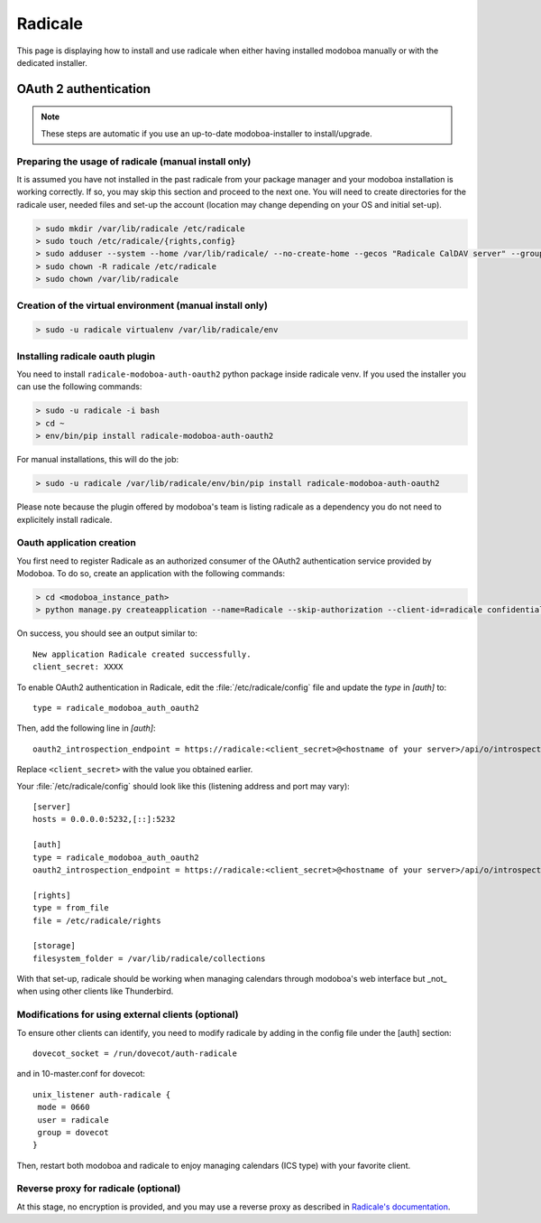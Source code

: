 .. _radicale:

#######
Radicale
#######

This page is displaying how to install and use radicale when either having installed modoboa manually or with the dedicated installer.

.. _radicale_oauth2:

OAuth 2 authentication
======================

..  note::

  These steps are automatic if you use an up-to-date modoboa-installer to install/upgrade.

Preparing the usage of radicale (manual install only)
-----------------------------------------------------

It is assumed you have not installed in the past radicale from your package manager and your modoboa installation is working correctly. If so, you may skip this section and proceed to the next one.
You will need to create directories for the radicale user, needed files and set-up the account (location may change depending on your OS and initial set-up).

.. sourcecode:: bash

  > sudo mkdir /var/lib/radicale /etc/radicale
  > sudo touch /etc/radicale/{rights,config}
  > sudo adduser --system --home /var/lib/radicale/ --no-create-home --gecos "Radicale CalDAV server" --group --disabled-password --quiet radicale
  > sudo chown -R radicale /etc/radicale
  > sudo chown /var/lib/radicale

Creation of the virtual environment (manual install only)
---------------------------------------------------------

.. sourcecode:: bash

  > sudo -u radicale virtualenv /var/lib/radicale/env

Installing radicale oauth plugin
--------------------------------

You need to install ``radicale-modoboa-auth-oauth2`` python package inside radicale venv.
If you used the installer you can use the following commands:

.. sourcecode:: bash

  > sudo -u radicale -i bash
  > cd ~
  > env/bin/pip install radicale-modoboa-auth-oauth2

For manual installations, this will do the job:

.. sourcecode:: bash

  > sudo -u radicale /var/lib/radicale/env/bin/pip install radicale-modoboa-auth-oauth2

Please note because the plugin offered by modoboa's team is listing radicale as a dependency you do not need to explicitely install radicale.

Oauth application creation
--------------------------

You first need to register Radicale as an authorized consumer of the
OAuth2 authentication service provided by Modoboa. To do so, create an
application with the following commands:

.. sourcecode:: bash

   > cd <modoboa_instance_path>
   > python manage.py createapplication --name=Radicale --skip-authorization --client-id=radicale confidential client-credentials

On success, you should see an output similar to::

  New application Radicale created successfully.
  client_secret: XXXX

To enable OAuth2 authentication in Radicale, edit the :file:`/etc/radicale/config`
file and update the `type` in `[auth]` to::

  type = radicale_modoboa_auth_oauth2

Then, add the following line in `[auth]`::

  oauth2_introspection_endpoint = https://radicale:<client_secret>@<hostname of your server>/api/o/introspect/


Replace ``<client_secret>`` with the value you obtained earlier.

Your :file:`/etc/radicale/config` should look like this (listening address and port may vary)::

  [server]
  hosts = 0.0.0.0:5232,[::]:5232
  
  [auth]
  type = radicale_modoboa_auth_oauth2
  oauth2_introspection_endpoint = https://radicale:<client_secret>@<hostname of your server>/api/o/introspect/
  
  [rights]
  type = from_file
  file = /etc/radicale/rights
  
  [storage]
  filesystem_folder = /var/lib/radicale/collections

With that set-up, radicale should be working when managing calendars through modoboa's web interface but _not_ when using other clients like Thunderbird.

Modifications for using external clients (optional)
---------------------------------------------------

To ensure other clients can identify, you need to modify radicale by adding in the config file under the [auth] section::

  dovecot_socket = /run/dovecot/auth-radicale

and in 10-master.conf for dovecot::

  unix_listener auth-radicale {
   mode = 0660
   user = radicale
   group = dovecot        
  }

Then, restart both modoboa and radicale to enjoy managing calendars (ICS type) with your favorite client.

Reverse proxy for radicale (optional)
-------------------------------------

At this stage, no encryption is provided, and you may use a reverse proxy as described in `Radicale's documentation
<https://radicale.org/v3.html#reverse-proxy>`_.
